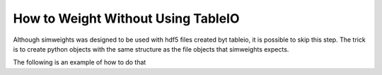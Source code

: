 How to Weight Without Using TableIO
===================================

Although simweights was designed to be used with hdf5 files created byt tableio,
it is possible to skip this step. The trick is to create python objects with the 
same structure as the file objects that simweights expects. 

The following is an example of how to do that

.. literalinclude :: ../examples/without_tableio.py 